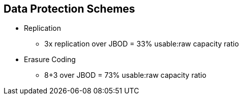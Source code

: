 :scrollbar:


== Data Protection Schemes

* Replication 
** 3x replication over JBOD = 33% usable:raw capacity ratio
* Erasure Coding
** 8+3 over JBOD = 73% usable:raw capacity ratio

ifdef::showscript[]

=== Transcript

For example, 3x replication yields a 33% usable storage ratio. But an 8+3 erasure-coded pool, yields a 73% usable storage ratio. Given the high cost of disks and media, this makes erasure-coding a much more economical alternative to replication.
  
endif::showscript[]
